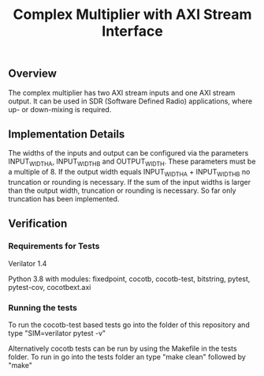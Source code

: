#+TITLE: Complex Multiplier with AXI Stream Interface

** Overview
The complex multiplier has two AXI stream inputs and one AXI stream output. It can be used in SDR (Software Defined Radio) applications, where up- or down-mixing is required.

** Implementation Details
The widths of the inputs and output can be configured via the parameters INPUT_WIDTH_A, INPUT_WIDTH_B and OUTPUT_WIDTH. These parameters must be a multiple of 8.
If the output width equals INPUT_WIDTH_A + INPUT_WIDTH_B no truncation or rounding is necessary.
If the sum of the input widths is larger than the output width, truncation or rounding is necessary. So far only truncation has been implemented.

** Verification
*** Requirements for Tests
Verilator 1.4
 
Python 3.8 with modules: fixedpoint, cocotb, cocotb-test, bitstring, pytest, pytest-cov, cocotbext.axi

*** Running the tests
To run the cocotb-test based tests go into the folder of this repository and type "SIM=verilator pytest -v"

Alternatively cocotb tests can be run by using the Makefile in the tests folder. To run in go into the tests folder an type "make clean" followed by "make"